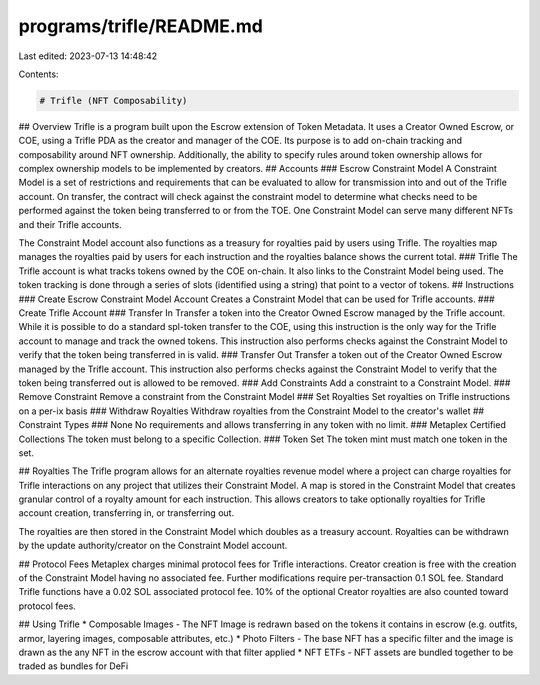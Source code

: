 programs/trifle/README.md
=========================

Last edited: 2023-07-13 14:48:42

Contents:

.. code-block:: md

    # Trifle (NFT Composability)
## Overview
Trifle is a program built upon the Escrow extension of Token Metadata. It uses a Creator Owned Escrow, or COE, using a Trifle PDA as the creator and manager of the COE. Its purpose is to add on-chain tracking and composability around NFT ownership. Additionally, the ability to specify rules around token ownership allows for complex ownership models to be implemented by creators.
## Accounts
### Escrow Constraint Model
A Constraint Model is a set of restrictions and requirements that can be evaluated to allow for transmission into and out of the Trifle account. On transfer, the contract will check against the constraint model to determine what checks need to be performed against the token being transferred to or from the TOE. One Constraint Model can serve many different NFTs and their Trifle accounts.

The Constraint Model account also functions as a treasury for royalties paid by users using Trifle. The royalties map manages the royalties paid by users for each instruction and the royalties balance shows the current total.
### Trifle
The Trifle account is what tracks tokens owned by the COE on-chain. It also links to the Constraint Model being used. The token tracking is done through a series of slots (identified using a string) that point to a vector of tokens.
## Instructions
### Create Escrow Constraint Model Account
Creates a Constraint Model that can be used for Trifle accounts.
### Create Trifle Account
### Transfer In
Transfer a token into the Creator Owned Escrow managed by the Trifle account. While it is possible to do a standard spl-token transfer to the COE, using this instruction is the only way for the Trifle account to manage and track the owned tokens. This instruction also performs checks against the Constraint Model to verify that the token being transferred in is valid.
### Transfer Out
Transfer a token out of the Creator Owned Escrow managed by the Trifle account. This instruction also performs checks against the Constraint Model to verify that the token being transferred out is allowed to be removed.
### Add Constraints
Add a constraint to a Constraint Model.
### Remove Constraint
Remove a constraint from the Constraint Model
### Set Royalties
Set royalties on Trifle instructions on a per-ix basis
### Withdraw Royalties
Withdraw royalties from the Constraint Model to the creator's wallet
## Constraint Types
### None
No requirements and allows transferring in any token with no limit.
### Metaplex Certified Collections
The token must belong to a specific Collection.
### Token Set
The token mint must match one token in the set.

## Royalties
The Trifle program allows for an alternate royalties revenue model where a project can charge royalties for Trifle interactions on any project that utilizes their Constraint Model. A map is stored in the Constraint Model that creates granular control of a royalty amount for each instruction. This allows creators to take optionally royalties for Trifle account creation, transferring in, or transferring out.

The royalties are then stored in the Constraint Model which doubles as a treasury account. Royalties can be withdrawn by the update authority/creator on the Constraint Model account.

## Protocol Fees
Metaplex charges minimal protocol fees for Trifle interactions. Creator creation is free with the creation of the Constraint Model having no associated fee. Further modifications require per-transaction 0.1 SOL fee. Standard Trifle functions have a 0.02 SOL associated protocol fee. 10% of the optional Creator royalties are also counted toward protocol fees.

## Using Trifle
* Composable Images - The NFT Image is redrawn based on the tokens it contains in escrow (e.g. outfits, armor, layering images, composable attributes, etc.)
* Photo Filters - The base NFT has a specific filter and the image is drawn as the any NFT in the escrow account with that filter applied
* NFT ETFs - NFT assets are bundled together to be traded as bundles for DeFi

